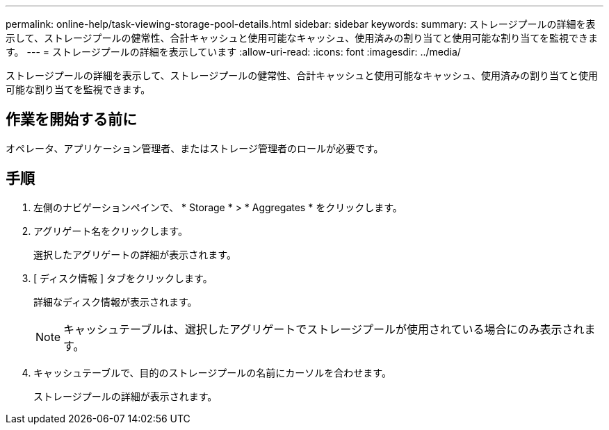 ---
permalink: online-help/task-viewing-storage-pool-details.html 
sidebar: sidebar 
keywords:  
summary: ストレージプールの詳細を表示して、ストレージプールの健常性、合計キャッシュと使用可能なキャッシュ、使用済みの割り当てと使用可能な割り当てを監視できます。 
---
= ストレージプールの詳細を表示しています
:allow-uri-read: 
:icons: font
:imagesdir: ../media/


[role="lead"]
ストレージプールの詳細を表示して、ストレージプールの健常性、合計キャッシュと使用可能なキャッシュ、使用済みの割り当てと使用可能な割り当てを監視できます。



== 作業を開始する前に

オペレータ、アプリケーション管理者、またはストレージ管理者のロールが必要です。



== 手順

. 左側のナビゲーションペインで、 * Storage * > * Aggregates * をクリックします。
. アグリゲート名をクリックします。
+
選択したアグリゲートの詳細が表示されます。

. [ ディスク情報 ] タブをクリックします。
+
詳細なディスク情報が表示されます。

+
[NOTE]
====
キャッシュテーブルは、選択したアグリゲートでストレージプールが使用されている場合にのみ表示されます。

====
. キャッシュテーブルで、目的のストレージプールの名前にカーソルを合わせます。
+
ストレージプールの詳細が表示されます。


